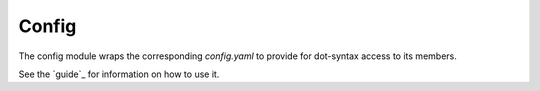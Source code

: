 
Config
======

The config module wraps the corresponding `config.yaml` to provide for dot-syntax access to its members.

See the `guide`_ for information on how to use it.